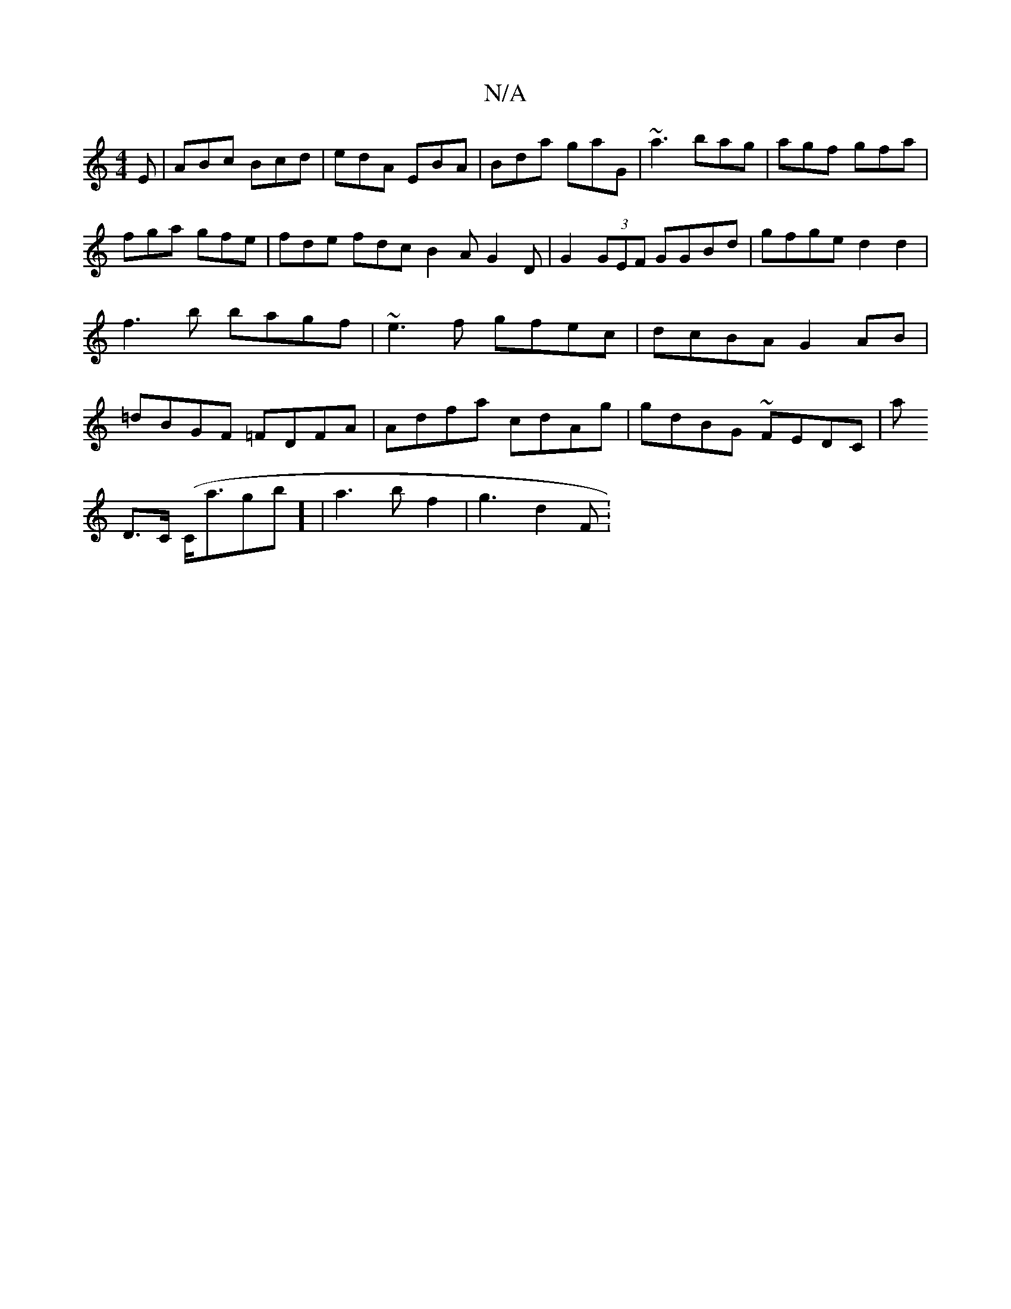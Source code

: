 X:1
T:N/A
M:4/4
R:N/A
K:Cmajor
E|ABc Bcd|edA EBA|
Bda gaG|
~a3 bag|agf gfa|
fga gfe|fde fdc B2A G2 D|
G2(3GEF GGBd|
gfge d2d2|f3 b bagf|~e3f gfec|dcBA G2AB|=dBGF =FDFA|Adfa cdAg|gdBG ~FEDC|slia!(7 D3/C/ #m (C<agb] |
a3 bf2|g3d2 F :